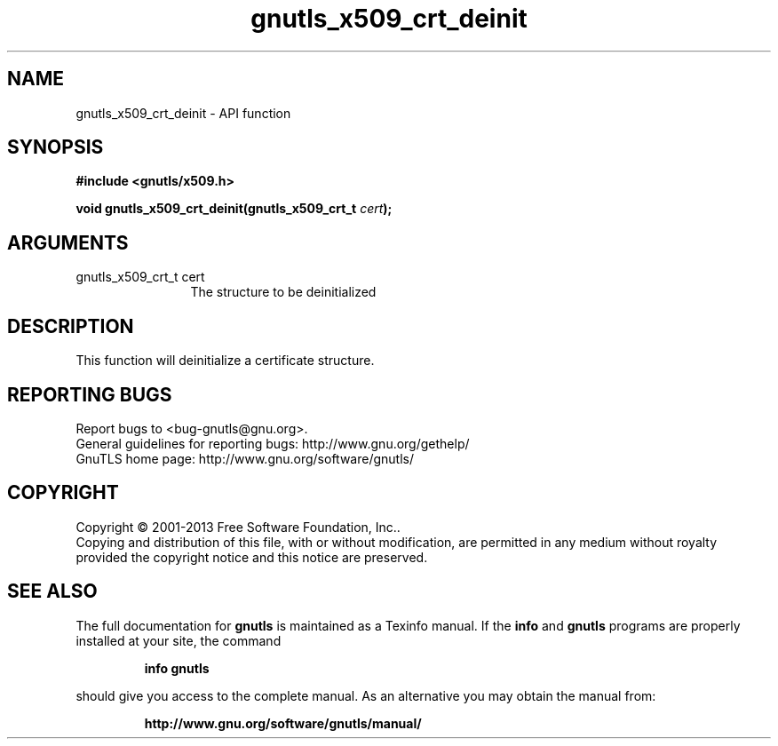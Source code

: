 .\" DO NOT MODIFY THIS FILE!  It was generated by gdoc.
.TH "gnutls_x509_crt_deinit" 3 "3.2.6" "gnutls" "gnutls"
.SH NAME
gnutls_x509_crt_deinit \- API function
.SH SYNOPSIS
.B #include <gnutls/x509.h>
.sp
.BI "void gnutls_x509_crt_deinit(gnutls_x509_crt_t " cert ");"
.SH ARGUMENTS
.IP "gnutls_x509_crt_t cert" 12
The structure to be deinitialized
.SH "DESCRIPTION"
This function will deinitialize a certificate structure.
.SH "REPORTING BUGS"
Report bugs to <bug-gnutls@gnu.org>.
.br
General guidelines for reporting bugs: http://www.gnu.org/gethelp/
.br
GnuTLS home page: http://www.gnu.org/software/gnutls/

.SH COPYRIGHT
Copyright \(co 2001-2013 Free Software Foundation, Inc..
.br
Copying and distribution of this file, with or without modification,
are permitted in any medium without royalty provided the copyright
notice and this notice are preserved.
.SH "SEE ALSO"
The full documentation for
.B gnutls
is maintained as a Texinfo manual.  If the
.B info
and
.B gnutls
programs are properly installed at your site, the command
.IP
.B info gnutls
.PP
should give you access to the complete manual.
As an alternative you may obtain the manual from:
.IP
.B http://www.gnu.org/software/gnutls/manual/
.PP
